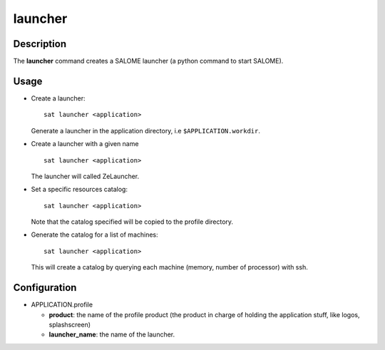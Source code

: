 ********
launcher
********

Description
===========
The **launcher** command creates a SALOME launcher (a python command to start SALOME).


Usage
=====
* Create a launcher: ::

    sat launcher <application>
    
  Generate a launcher in the application directory, i.e ``$APPLICATION.workdir``.

* Create a launcher with a given name ::

    sat launcher <application>

  The launcher will called ZeLauncher.

* Set a specific resources catalog: ::

    sat launcher <application>
    
  Note that the catalog specified will be copied to the profile directory.

* Generate the catalog for a list of machines: ::

    sat launcher <application>

  This will create a catalog by querying each machine (memory, number of processor) with ssh.

Configuration
=============
* APPLICATION.profile

  * **product**: the name of the profile product (the product in charge of holding the application stuff, like logos, splashscreen)
  * **launcher_name**: the name of the launcher.

